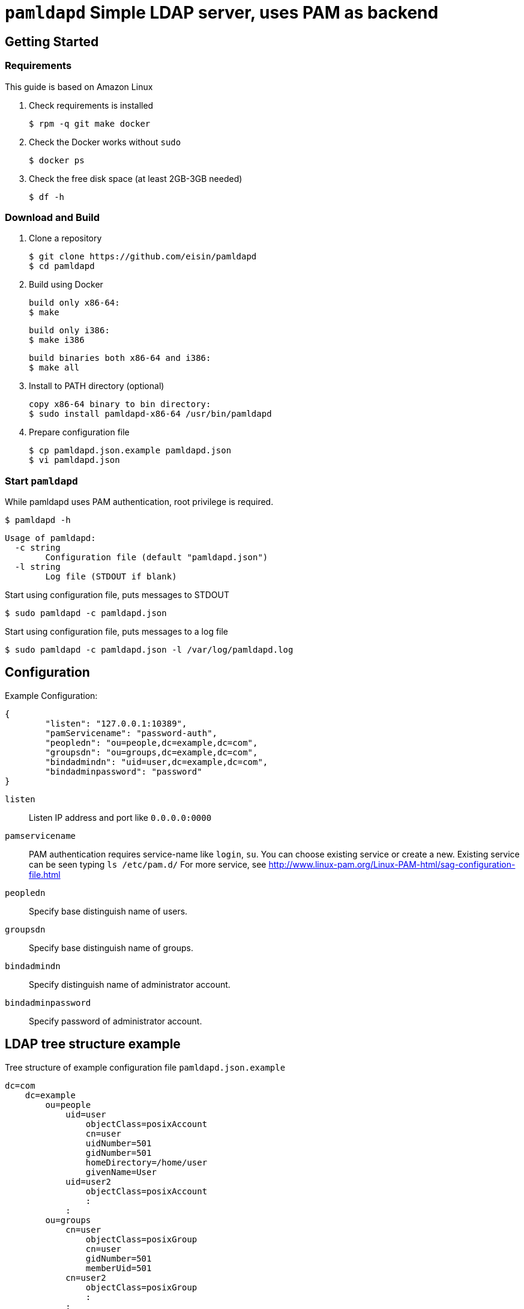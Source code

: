 # `pamldapd` Simple LDAP server, uses PAM as backend

## Getting Started

### Requirements

This guide is based on Amazon Linux

. Check requirements is installed

 $ rpm -q git make docker

. Check the Docker works without `sudo`

 $ docker ps

. Check the free disk space (at least 2GB-3GB needed)

 $ df -h

### Download and Build

. Clone a repository

  $ git clone https://github.com/eisin/pamldapd
  $ cd pamldapd

. Build using Docker
  
  build only x86-64:
  $ make

  build only i386:
  $ make i386

  build binaries both x86-64 and i386:
  $ make all

. Install to PATH directory (optional)

  copy x86-64 binary to bin directory:
  $ sudo install pamldapd-x86-64 /usr/bin/pamldapd

. Prepare configuration file

  $ cp pamldapd.json.example pamldapd.json
  $ vi pamldapd.json

### Start `pamldapd`

While pamldapd uses PAM authentication, root privilege is required.

 $ pamldapd -h
 
 Usage of pamldapd:
   -c string
         Configuration file (default "pamldapd.json")
   -l string
         Log file (STDOUT if blank)

Start using configuration file, puts messages to STDOUT

 $ sudo pamldapd -c pamldapd.json
 
Start using configuration file, puts messages to a log file

 $ sudo pamldapd -c pamldapd.json -l /var/log/pamldapd.log
 
## Configuration

Example Configuration:

 {
         "listen": "127.0.0.1:10389",
         "pamServicename": "password-auth",
         "peopledn": "ou=people,dc=example,dc=com",
         "groupsdn": "ou=groups,dc=example,dc=com",
         "bindadmindn": "uid=user,dc=example,dc=com",
         "bindadminpassword": "password"
 }

`listen` ::
Listen IP address and port like `0.0.0.0:0000`

`pamservicename` ::
PAM authentication requires service-name like `login`, `su`. You can choose existing service or create a new. Existing service can be seen typing `ls /etc/pam.d/`
For more service, see http://www.linux-pam.org/Linux-PAM-html/sag-configuration-file.html

`peopledn` ::
Specify base distinguish name of users.

`groupsdn` ::
Specify base distinguish name of groups.

`bindadmindn` ::
Specify distinguish name of administrator account.

`bindadminpassword` ::
Specify password of administrator account.

## LDAP tree structure example

Tree structure of example configuration file `pamldapd.json.example`

 dc=com
     dc=example
         ou=people
             uid=user
                 objectClass=posixAccount
                 cn=user
                 uidNumber=501
                 gidNumber=501
                 homeDirectory=/home/user
                 givenName=User
             uid=user2
                 objectClass=posixAccount
                 :
             :
         ou=groups
             cn=user
                 objectClass=posixGroup
                 cn=user
                 gidNumber=501
                 memberUid=501
             cn=user2
                 objectClass=posixGroup
                 :
             :
         uid=adminuser

## Restriction

* When search operations, filter can be almost two patterns: `(&(uid=user)(objectClass=posixAccount))` or `(&(memberUid=user)(objectClass=posixgroup))`
** Must be included `objectclass` , like `(objectclass=posixAccount)` or `(objectclass=posixGroup)` . Other than that, for example `(objectclass=*)`, it will fail.
** Must be identified one record by username key. Enumeration is not supported.

